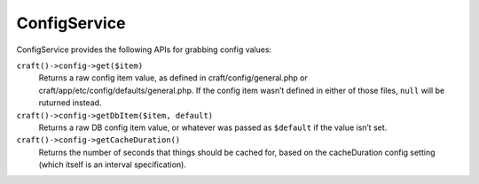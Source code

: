 ConfigService
=============

ConfigService provides the following APIs for grabbing config values:

``craft()->config->get($item)``
	Returns a raw config item value, as defined in craft/config/general.php or craft/app/etc/config/defaults/general.php. If the config item wasn’t defined in either of those files, ``null`` will be ruturned instead.

``craft()->config->getDbItem($item, default)``
	Returns a raw DB config item value, or whatever was passed as ``$default`` if the value isn’t set.

``craft()->config->getCacheDuration()``
	Returns the number of seconds that things should be cached for, based on the cacheDuration config setting (which itself is an interval specification).
